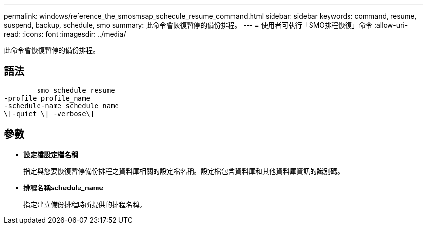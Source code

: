 ---
permalink: windows/reference_the_smosmsap_schedule_resume_command.html 
sidebar: sidebar 
keywords: command, resume, suspend, backup, schedule, smo 
summary: 此命令會恢復暫停的備份排程。 
---
= 使用者可執行「SMO排程恢復」命令
:allow-uri-read: 
:icons: font
:imagesdir: ../media/


[role="lead"]
此命令會恢復暫停的備份排程。



== 語法

[listing]
----

        smo schedule resume
-profile profile_name
-schedule-name schedule_name
\[-quiet \| -verbose\]
----


== 參數

* *設定檔設定檔名稱*
+
指定與您要恢復暫停備份排程之資料庫相關的設定檔名稱。設定檔包含資料庫和其他資料庫資訊的識別碼。

* *排程名稱schedule_name*
+
指定建立備份排程時所提供的排程名稱。


